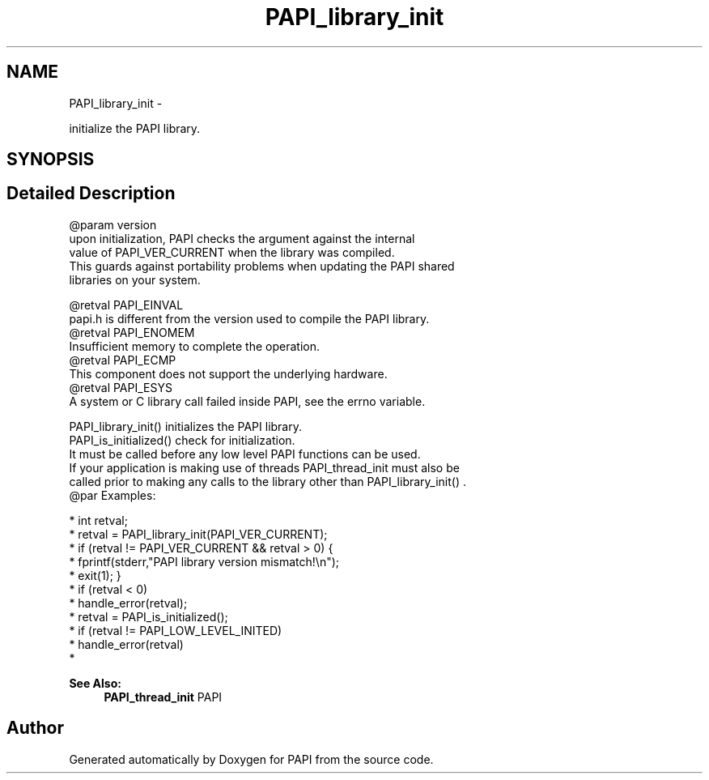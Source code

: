 .TH "PAPI_library_init" 3 "Mon Mar 2 2015" "Version 5.4.1.0" "PAPI" \" -*- nroff -*-
.ad l
.nh
.SH NAME
PAPI_library_init \- 
.PP
initialize the PAPI library\&.  

.SH SYNOPSIS
.br
.PP
.SH "Detailed Description"
.PP 

.PP
.nf
@param version 
    upon initialization, PAPI checks the argument against the internal 
    value of PAPI_VER_CURRENT when the library was compiled. 
    This guards against portability problems when updating the PAPI shared 
    libraries on your system. 

@retval PAPI_EINVAL 
    papi.h is different from the version used to compile the PAPI library.
@retval PAPI_ENOMEM 
    Insufficient memory to complete the operation.
@retval PAPI_ECMP 
    This component does not support the underlying hardware.
@retval PAPI_ESYS 
    A system or C library call failed inside PAPI, see the errno variable. 

PAPI_library_init() initializes the PAPI library. 
PAPI_is_initialized() check for initialization.
It must be called before any low level PAPI functions can be used. 
If your application is making use of threads PAPI_thread_init must also be 
called prior to making any calls to the library other than PAPI_library_init() . 
@par Examples:

.fi
.PP
 
.PP
.nf
*       int retval;
*       retval = PAPI_library_init(PAPI_VER_CURRENT);
*       if (retval != PAPI_VER_CURRENT && retval > 0) {
*           fprintf(stderr,"PAPI library version mismatch!\en");
*           exit(1); }
*       if (retval < 0)
*           handle_error(retval);
*       retval = PAPI_is_initialized();
*       if (retval != PAPI_LOW_LEVEL_INITED)
*           handle_error(retval)    
*   

.fi
.PP
  
.PP
\fBSee Also:\fP
.RS 4
\fBPAPI_thread_init\fP PAPI 
.RE
.PP


.SH "Author"
.PP 
Generated automatically by Doxygen for PAPI from the source code\&.
